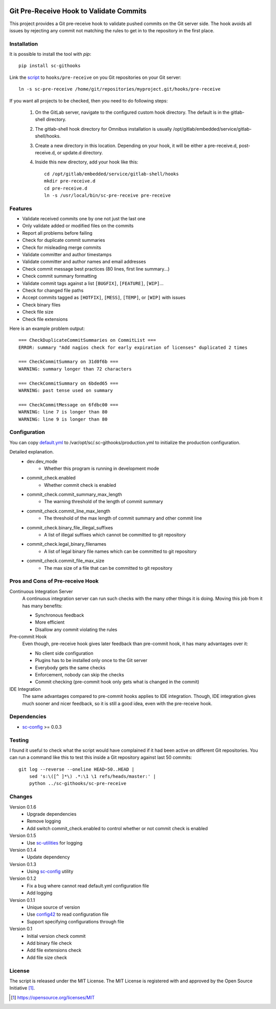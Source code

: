 .. image:: https://badge.fury.io/py/sc-githooks.svg
    :target: https://badge.fury.io/py/sc-githooks
.. image:: https://img.shields.io/pypi/pyversions/sc-githooks
    :alt: PyPI - Python Version

Git Pre-Receive Hook to Validate Commits
========================================

This project provides a Git pre-receive hook to validate pushed commits on
the Git server side.  The hook avoids all issues by rejecting any commit
not matching the rules to get in to the repository in the first place.


Installation
------------

It is possible to install the tool with `pip`::

    pip install sc-githooks

Link the `script <sc-pre-receive>`_ to ``hooks/pre-receive`` on you Git
repositories on your Git server::

    ln -s sc-pre-receive /home/git/repositories/myproject.git/hooks/pre-receive

If you want all projects to be checked, then you need to do following steps:

    #. On the GitLab server, navigate to the configured custom hook directory. The default is in the gitlab-shell directory.

    #. The gitlab-shell hook directory for Omnibus installation is usually /opt/gitlab/embedded/service/gitlab-shell/hooks.

    #. Create a new directory in this location. Depending on your hook, it will be either a pre-receive.d, post-receive.d,
       or update.d directory.

    #. Inside this new directory, add your hook like this::

        cd /opt/gitlab/embedded/service/gitlab-shell/hooks
        mkdir pre-receive.d
        cd pre-receive.d
        ln -s /usr/local/bin/sc-pre-receive pre-receive

Features
--------

* Validate received commits one by one not just the last one
* Only validate added or modified files on the commits
* Report all problems before failing
* Check for duplicate commit summaries
* Check for misleading merge commits
* Validate committer and author timestamps
* Validate committer and author names and email addresses
* Check commit message best practices (80 lines, first line summary...)
* Check commit summary formatting
* Validate commit tags against a list ``[BUGFIX]``, ``[FEATURE]``, ``[WIP]``...
* Check for changed file paths
* Accept commits tagged as ``[HOTFIX]``, ``[MESS]``, ``[TEMP]``, or ``[WIP]``
  with issues
* Check binary files
* Check file size
* Check file extensions

Here is an example problem output::

    === CheckDuplicateCommitSummaries on CommitList ===
    ERROR: summary "Add nagios check for early expiration of licenses" duplicated 2 times

    === CheckCommitSummary on 31d0f6b ===
    WARNING: summary longer than 72 characters

    === CheckCommitSummary on 6bded65 ===
    WARNING: past tense used on summary

    === CheckCommitMessage on 6fdbc00 ===
    WARNING: line 7 is longer than 80
    WARNING: line 9 is longer than 80


Configuration
-------------

You can copy `default.yml <https://github.com/Scott-Lau/sc-githooks/blob/master/githooks/tests/sample_config/default.yml>`_
to /var/opt/sc/.sc-githooks/production.yml to initialize the production configuration.

Detailed explanation.
    * dev.dev_mode
        * Whether this program is running in development mode
    * commit_check.enabled
        * Whether commit check is enabled
    * commit_check.commit_summary_max_length
        * The warning threshold of the length of commit summary
    * commit_check.commit_line_max_length
        * The threshold of the max length of commit summary and other commit line
    * commit_check.binary_file_illegal_suffixes
        * A list of illegal suffixes which cannot be committed to git repository
    * commit_check.legal_binary_filenames
        * A list of legal binary file names which can be committed to git repository
    * commit_check.commit_file_max_size
        * The max size of a file that can be committed to git repository


Pros and Cons of Pre-receive Hook
---------------------------------

Continuous Integration Server
    A continuous integration server can run such checks with the many other
    things it is doing.  Moving this job from it has many benefits:

    * Synchronous feedback
    * More efficient
    * Disallow any commit violating the rules

Pre-commit Hook
    Even though, pre-receive hook gives later feedback than pre-commit hook,
    it has many advantages over it:

    * No client side configuration
    * Plugins has to be installed only once to the Git server
    * Everybody gets the same checks
    * Enforcement, nobody can skip the checks
    * Commit checking (pre-commit hook only gets what is changed in the commit)

IDE Integration
    The same advantages compared to pre-commit hooks applies to IDE
    integration.  Though, IDE integration gives much sooner and nicer feedback,
    so it is still a good idea, even with the pre-receive hook.


Dependencies
------------

* `sc-config <https://github.com/Scott-Lau/sc-config>`_ >= 0.0.3


Testing
-------

I found it useful to check what the script would have complained if it had
been active on different Git repositories.  You can run a command like this
to test this inside a Git repository against last 50 commits::

    git log --reverse --oneline HEAD~50..HEAD |
        sed 's:\([^ ]*\) .*:\1 \1 refs/heads/master:' |
        python ../sc-githooks/sc-pre-receive


Changes
-------

Version 0.1.6
    * Upgrade dependencies
    * Remove logging
    * Add switch commit_check.enabled to control whether or not commit check is enabled

Version 0.1.5
    * Use `sc-utilities <https://github.com/Scott-Lau/sc-utilities>`_ for logging

Version 0.1.4
    * Update dependency

Version 0.1.3
    * Using `sc-config <https://github.com/Scott-Lau/sc-config>`_ utility

Version 0.1.2
    * Fix a bug where cannot read default.yml configuration file
    * Add logging

Version 0.1.1
    * Unique source of version
    * Use `config42 <https://pypi.org/project/config42/>`_ to read configuration file
    * Support specifying configurations through file

Version 0.1
    * Initial version check commit
    * Add binary file check
    * Add file extensions check
    * Add file size check

License
-------

The script is released under the MIT License.  The MIT License is registered
with and approved by the Open Source Initiative [1]_.

.. [1] https://opensource.org/licenses/MIT
